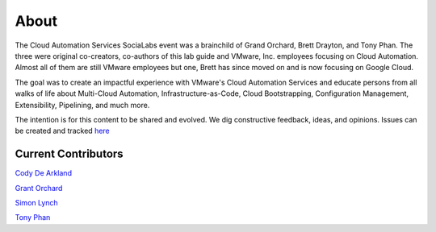 About
*****

The Cloud Automation Services SociaLabs event was a brainchild of Grand Orchard, Brett Drayton, and Tony Phan. The three were original co-creators, co-authors of this lab guide and VMware, Inc. employees focusing on Cloud Automation. Almost all of them are still VMware employees but one, Brett has since moved on and is now focusing on Google Cloud.

The goal was to create an impactful experience with VMware's Cloud Automation Services and educate persons from all walks of life about Multi-Cloud Automation, Infrastructure-as-Code, Cloud Bootstrapping, Configuration Management, Extensibility, Pipelining, and much more.

The intention is for this content to be shared and evolved. We dig constructive feedback, ideas, and opinions. Issues can be created and tracked `here <https://github.com/grantorchard/cas-socialabs/issues>`__

Current Contributors
====================


`Cody De Arkland <https://twitter.com/Codydearkland>`__

`Grant Orchard <https://twitter.com/grantorchard>`__

`Simon Lynch <https://twitter.com/simonlynch15>`__

`Tony Phan <https://twitter.com/tonyphan_>`__
